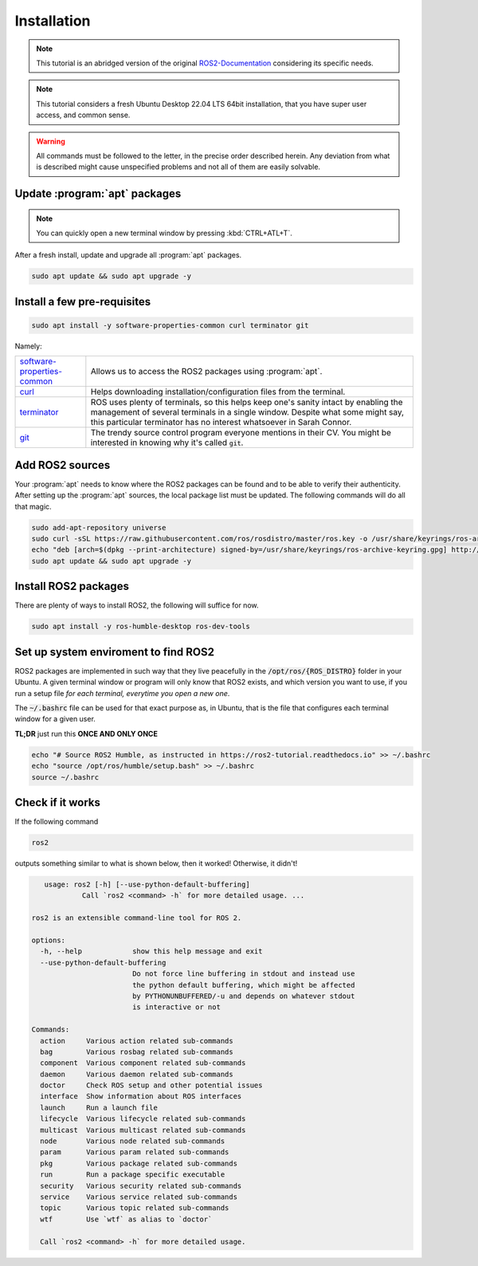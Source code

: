 Installation
============

.. note:: 
  This tutorial is an abridged version of the original ROS2-Documentation_ considering its specific needs.

.. note:: 
  This tutorial considers a fresh Ubuntu Desktop 22.04 LTS 64bit installation, that you have super user access, and common sense.
  
.. warning:: 
  All commands must be followed to the letter, in the precise order described herein. Any deviation from what is described might cause unspecified problems and not all of them are easily solvable.

Update :program:`apt` packages
---------------------------

.. note:: 
  You can quickly open a new terminal window by pressing :kbd:`CTRL+ATL+T`.

After a fresh install, update and upgrade all :program:`apt` packages.

.. code-block:: console

   sudo apt update && sudo apt upgrade -y


Install a few pre-requisites
----------------------------

.. code-block:: console

   sudo apt install -y software-properties-common curl terminator git
   
Namely:

===========================   ================================================================================================================================================
software-properties-common_   Allows us to access the ROS2 packages using :program:`apt`.
curl_                         Helps downloading installation/configuration files from the terminal.
terminator_                   ROS uses plenty of terminals, so this helps keep one's sanity intact by enabling the management of several terminals in a single window. Despite what some might say, this particular terminator has no interest whatsoever in Sarah Connor.
git_                          The trendy source control program everyone mentions in their CV. You might be interested in knowing why it's called :code:`git`.
===========================   ================================================================================================================================================

Add ROS2 sources
----------------

Your :program:`apt` needs to know where the ROS2 packages can be found and to be able to verify their authenticity. After setting up the :program:`apt` sources, the local package list must be updated.
The following commands will do all that magic.

.. code-block:: console

   sudo add-apt-repository universe
   sudo curl -sSL https://raw.githubusercontent.com/ros/rosdistro/master/ros.key -o /usr/share/keyrings/ros-archive-keyring.gpg
   echo "deb [arch=$(dpkg --print-architecture) signed-by=/usr/share/keyrings/ros-archive-keyring.gpg] http://packages.ros.org/ros2/ubuntu $(. /etc/os-release && echo $UBUNTU_CODENAME) main" | sudo tee /etc/apt/sources.list.d/ros2.list > /dev/null
   sudo apt update && sudo apt upgrade -y

Install ROS2 packages
---------------------

There are plenty of ways to install ROS2, the following will suffice for now. 

.. code-block:: console

   sudo apt install -y ros-humble-desktop ros-dev-tools 

Set up system enviroment to find ROS2
-------------------------------------

ROS2 packages are implemented in such way that they live peacefully in the :code:`/opt/ros/{ROS_DISTRO}` folder in your Ubuntu. A given terminal window or program will only know that ROS2 exists, and which version you want to use, if you run a setup file *for each terminal, everytime you open a new one*.

The :code:`~/.bashrc` file can be used for that exact purpose as, in Ubuntu, that is the file that configures each terminal window for a given user.

**TL;DR** just run this **ONCE AND ONLY ONCE**

.. code-block:: console

   echo "# Source ROS2 Humble, as instructed in https://ros2-tutorial.readthedocs.io" >> ~/.bashrc
   echo "source /opt/ros/humble/setup.bash" >> ~/.bashrc
   source ~/.bashrc
   
Check if it works
-----------------

If the following command

.. code-block:: console
    
   ros2

outputs something similar to what is shown below, then it worked! Otherwise, it didn't!

.. code-block:: console

       usage: ros2 [-h] [--use-python-default-buffering]
                Call `ros2 <command> -h` for more detailed usage. ...

    ros2 is an extensible command-line tool for ROS 2.

    options:
      -h, --help            show this help message and exit
      --use-python-default-buffering
                            Do not force line buffering in stdout and instead use
                            the python default buffering, which might be affected
                            by PYTHONUNBUFFERED/-u and depends on whatever stdout
                            is interactive or not

    Commands:
      action     Various action related sub-commands
      bag        Various rosbag related sub-commands
      component  Various component related sub-commands
      daemon     Various daemon related sub-commands
      doctor     Check ROS setup and other potential issues
      interface  Show information about ROS interfaces
      launch     Run a launch file
      lifecycle  Various lifecycle related sub-commands
      multicast  Various multicast related sub-commands
      node       Various node related sub-commands
      param      Various param related sub-commands
      pkg        Various package related sub-commands
      run        Run a package specific executable
      security   Various security related sub-commands
      service    Various service related sub-commands
      topic      Various topic related sub-commands
      wtf        Use `wtf` as alias to `doctor`

      Call `ros2 <command> -h` for more detailed usage.




.. _ROS2-Documentation: https://docs.ros.org/en/humble/index.html
.. _software-properties-common: https://askubuntu.com/questions/1000118/what-is-software-properties-common
.. _curl: https://curl.se/
.. _terminator: https://manpages.ubuntu.com/manpages/bionic/man1/terminator.1.html
.. _git: https://en.wikipedia.org/wiki/Git
